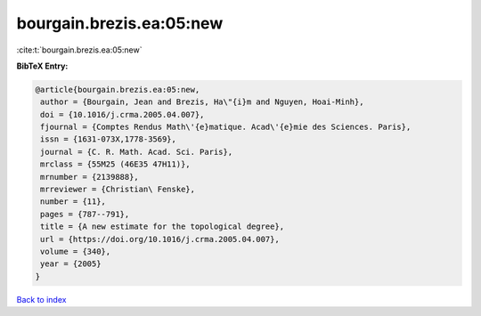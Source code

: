 bourgain.brezis.ea:05:new
=========================

:cite:t:`bourgain.brezis.ea:05:new`

**BibTeX Entry:**

.. code-block:: bibtex

   @article{bourgain.brezis.ea:05:new,
    author = {Bourgain, Jean and Brezis, Ha\"{i}m and Nguyen, Hoai-Minh},
    doi = {10.1016/j.crma.2005.04.007},
    fjournal = {Comptes Rendus Math\'{e}matique. Acad\'{e}mie des Sciences. Paris},
    issn = {1631-073X,1778-3569},
    journal = {C. R. Math. Acad. Sci. Paris},
    mrclass = {55M25 (46E35 47H11)},
    mrnumber = {2139888},
    mrreviewer = {Christian\ Fenske},
    number = {11},
    pages = {787--791},
    title = {A new estimate for the topological degree},
    url = {https://doi.org/10.1016/j.crma.2005.04.007},
    volume = {340},
    year = {2005}
   }

`Back to index <../By-Cite-Keys.rst>`_
